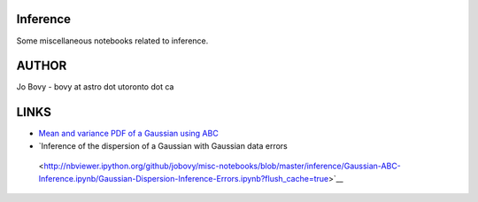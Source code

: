 Inference
==========

Some miscellaneous notebooks related to inference.

AUTHOR
======

Jo Bovy - bovy at astro dot utoronto dot ca

LINKS
=====

- `Mean and variance PDF of a Gaussian using ABC <http://nbviewer.ipython.org/github/jobovy/misc-notebooks/blob/master/inference/Gaussian-ABC-Inference.ipynb?flush_cache=true>`__
- `Inference of the dispersion of a Gaussian with Gaussian data errors
 <http://nbviewer.ipython.org/github/jobovy/misc-notebooks/blob/master/inference/Gaussian-ABC-Inference.ipynb/Gaussian-Dispersion-Inference-Errors.ipynb?flush_cache=true>`__
